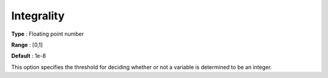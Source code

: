 .. _KNITRO_MIP_-_Integrality:


Integrality
===========



**Type** :	Floating point number	

**Range** :	[0,1]	

**Default** :	1e-8	



This option specifies the threshold for deciding whether or not a variable is determined to be an integer.

